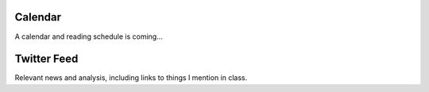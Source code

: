 .. title: Calendar
.. slug: calendar
.. date: 2017-08-26 15:05:28 UTC-04:00
.. tags: classinfo, deadline, twitter
.. category: 
.. link: 
.. description: 
.. type: text


Calendar
=============

A calendar and reading schedule is coming...

Twitter Feed
===============
Relevant news and analysis, including links to things I mention in class.

.. raw:: html

   <a class="twitter-timeline" href="https://twitter.com/HCtrades">Tweets by HCtrades</a> <script async src="//platform.twitter.com/widgets.js" charset="utf-8"></script>

